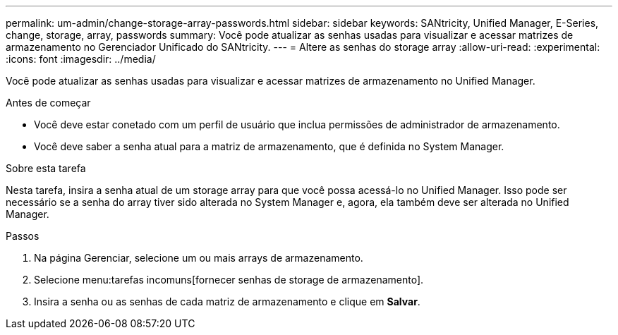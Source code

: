 ---
permalink: um-admin/change-storage-array-passwords.html 
sidebar: sidebar 
keywords: SANtricity, Unified Manager, E-Series, change, storage, array, passwords 
summary: Você pode atualizar as senhas usadas para visualizar e acessar matrizes de armazenamento no Gerenciador Unificado do SANtricity. 
---
= Altere as senhas do storage array
:allow-uri-read: 
:experimental: 
:icons: font
:imagesdir: ../media/


[role="lead"]
Você pode atualizar as senhas usadas para visualizar e acessar matrizes de armazenamento no Unified Manager.

.Antes de começar
* Você deve estar conetado com um perfil de usuário que inclua permissões de administrador de armazenamento.
* Você deve saber a senha atual para a matriz de armazenamento, que é definida no System Manager.


.Sobre esta tarefa
Nesta tarefa, insira a senha atual de um storage array para que você possa acessá-lo no Unified Manager. Isso pode ser necessário se a senha do array tiver sido alterada no System Manager e, agora, ela também deve ser alterada no Unified Manager.

.Passos
. Na página Gerenciar, selecione um ou mais arrays de armazenamento.
. Selecione menu:tarefas incomuns[fornecer senhas de storage de armazenamento].
. Insira a senha ou as senhas de cada matriz de armazenamento e clique em *Salvar*.

